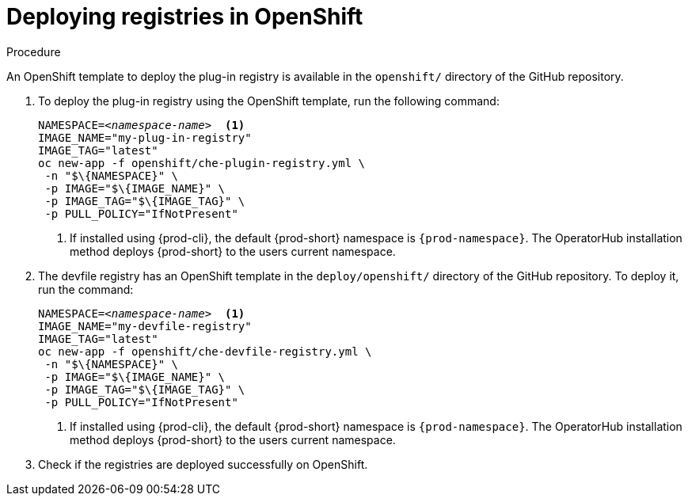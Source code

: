 // deploying-the-registries

[id="deploying-registries-in-openshift_{context}"]
= Deploying registries in OpenShift

.Procedure

An OpenShift template to deploy the plug-in registry is available in the `openshift/` directory of the GitHub repository.

. To deploy the plug-in registry using the OpenShift template, run the following command:
+
[subs="+quotes"]
----
NAMESPACE=__<namespace-name>__  <1>
IMAGE_NAME="my-plug-in-registry"
IMAGE_TAG="latest"
oc new-app -f openshift/che-plugin-registry.yml \
 -n "$\{NAMESPACE}" \
 -p IMAGE="$\{IMAGE_NAME}" \
 -p IMAGE_TAG="$\{IMAGE_TAG}" \
 -p PULL_POLICY="IfNotPresent"
----
<1> If installed using {prod-cli}, the default {prod-short} namespace is `{prod-namespace}`. The OperatorHub installation method deploys {prod-short} to the users current namespace.

. The devfile registry has an OpenShift template in the `deploy/openshift/` directory of the GitHub repository. To deploy it, run the command:
+
[subs="+quotes"]
----
NAMESPACE=__<namespace-name>__  <1>
IMAGE_NAME="my-devfile-registry"
IMAGE_TAG="latest"
oc new-app -f openshift/che-devfile-registry.yml \
 -n "$\{NAMESPACE}" \
 -p IMAGE="$\{IMAGE_NAME}" \
 -p IMAGE_TAG="$\{IMAGE_TAG}" \
 -p PULL_POLICY="IfNotPresent"
----
<1> If installed using {prod-cli}, the default {prod-short} namespace is `{prod-namespace}`. The OperatorHub installation method deploys {prod-short} to the users current namespace.

. Check if the registries are deployed successfully on OpenShift.
+
ifeval::["{project-context}" == "che"]
The steps to check are similar to the Kubernetes steps. For details, see the xref:deploying-registries-in-kubernetes_deploying-the-registries[] section, where the only difference when deploying in OpenShift is that Ingresses are replaced with routes.
endif::[]
